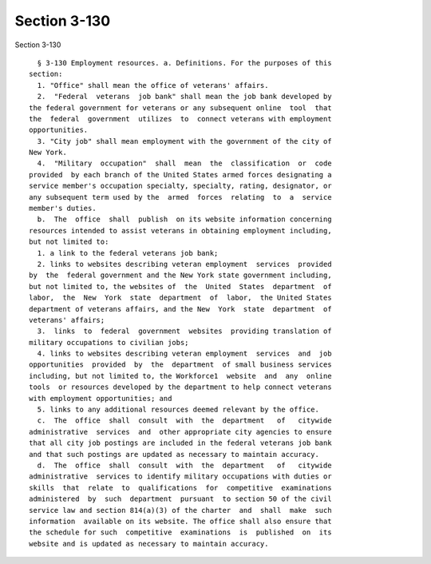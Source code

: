 Section 3-130
=============

Section 3-130 ::    
        
     
        § 3-130 Employment resources. a. Definitions. For the purposes of this
      section:
        1. "Office" shall mean the office of veterans' affairs.
        2.  "Federal  veterans  job bank" shall mean the job bank developed by
      the federal government for veterans or any subsequent online  tool  that
      the  federal  government  utilizes  to  connect veterans with employment
      opportunities.
        3. "City job" shall mean employment with the government of the city of
      New York.
        4.  "Military  occupation"  shall  mean  the  classification  or  code
      provided  by each branch of the United States armed forces designating a
      service member's occupation specialty, specialty, rating, designator, or
      any subsequent term used by the  armed  forces  relating  to  a  service
      member's duties.
        b.  The  office  shall  publish  on its website information concerning
      resources intended to assist veterans in obtaining employment including,
      but not limited to:
        1. a link to the federal veterans job bank;
        2. links to websites describing veteran employment  services  provided
      by  the  federal government and the New York state government including,
      but not limited to, the websites of  the  United  States  department  of
      labor,  the  New  York  state  department  of  labor,  the United States
      department of veterans affairs, and the New  York  state  department  of
      veterans' affairs;
        3.  links  to  federal  government  websites  providing translation of
      military occupations to civilian jobs;
        4. links to websites describing veteran employment  services  and  job
      opportunities  provided  by  the  department  of small business services
      including, but not limited to, the Workforce1  website  and  any  online
      tools  or resources developed by the department to help connect veterans
      with employment opportunities; and
        5. links to any additional resources deemed relevant by the office.
        c.  The  office  shall  consult  with  the  department   of   citywide
      administrative  services  and  other appropriate city agencies to ensure
      that all city job postings are included in the federal veterans job bank
      and that such postings are updated as necessary to maintain accuracy.
        d.  The  office  shall  consult  with  the  department   of   citywide
      administrative  services to identify military occupations with duties or
      skills  that  relate  to  qualifications  for  competitive  examinations
      administered  by  such  department  pursuant  to section 50 of the civil
      service law and section 814(a)(3) of the charter  and  shall  make  such
      information  available on its website. The office shall also ensure that
      the schedule for such  competitive  examinations  is  published  on  its
      website and is updated as necessary to maintain accuracy.
    
    
    
    
    
    
    